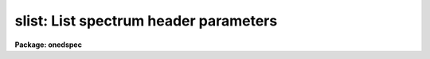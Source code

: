 .. _slist:

slist: List spectrum header parameters
======================================

**Package: onedspec**

.. raw:: html

  </tr></table><p>
  <h3>Name</h3>
  <!-- BeginSection: 'NAME' -->
  <p>
  slist -- List spectral header information
  </p>
  <!-- EndSection:   'NAME' -->
  <h3>Usage</h3>
  <!-- BeginSection: 'USAGE' -->
  <p>
  slist images
  </p>
  <!-- EndSection:   'USAGE' -->
  <h3>Parameters</h3>
  <!-- BeginSection: 'PARAMETERS' -->
  <dl>
  <dt><b>images</b></dt>
  <!-- Sec='PARAMETERS' Level=0 Label='images' Line='images' -->
  <dd>List of images to be listed.
  </dd>
  </dl>
  <dl>
  <dt><b>apertures = <tt>""</tt></b></dt>
  <!-- Sec='PARAMETERS' Level=0 Label='apertures' Line='apertures = ""' -->
  <dd>List of apertures to be selected from the images for listing.  A null
  list selects all apertures.  See <b>ranges</b> for the syntax of
  this list.
  </dd>
  </dl>
  <dl>
  <dt><b>long_header = no</b></dt>
  <!-- Sec='PARAMETERS' Level=0 Label='long_header' Line='long_header = no' -->
  <dd>If set to yes, then a multiline listing of the header elements is given.
  If set to no, then a single line per spectrum is given.  The contents
  of the listing depend on the format.
  </dd>
  </dl>
  <!-- EndSection:   'PARAMETERS' -->
  <h3>Description</h3>
  <!-- BeginSection: 'DESCRIPTION' -->
  <p>
  This task lists header information from apertures in a list of input
  images.  There is a short one line per spectrum listing and a more
  extended listing selected by the <i>long_header</i> parameter.
  </p>
  <p>
  In both short and long outputs the aperture information consists of
  lines with the following whitespace separated fields: the image line,
  the aperture number, the beam number, the dispersion type, the
  wavelength of the first pixel, the wavelength interval per pixel,
  the number of valid pixels, and the aperture title.  The dispersion
  type is an integer with a value of -1 if not dispersion corrected,
  0 if dispersion corrected to a linear wavelength sampling, 1 if
  dispersion corrected to a log wavelength sampling, and 2 if dispersion
  corrected to a nonlinear sampling.  The wavelength per pixel is
  an approximation based on the wavelength endpoints divided by the
  number of pixels in the case of a nonlinear dispersion function.
  Also the wavelengths refer to the actual pixels taking any image sections
  into account and so may differ from the coordinate system information in
  the header which is defined for the original physical coordinates.
  The aperture titles may be identical with the image title if individual
  aperture titles are not defined.
  </p>
  <p>
  In the short output format the image title is given first followed
  by the above described information.  This format is compact and
  suitable for easy use in other programs (see the example below).
  The long output format is blocked by image and gives the image name
  and title on the first line, the exposure time, universal time,
  and siderial time on the second line, the right ascention, declination,
  hour angle, and airmass on the third line, and then the individual
  aperture information on the remaining lines.  If some of the header
  information is missing a value of INDEF is printed.  The keywords used
  are EXPTIME/ITIME/EXPOSURE (in that order) for the exposure time,
  and UT, ST, RA, DEC, HA, and AIRMASS for the remaining values.
  </p>
  <p>
      demoobj.ms: Hydra artificial image
  	EXPTIME = 2133.33 UT = 9:10:09.0    ST = 20:09:34.0
  	RA = 1:34:02.00   DEC = 30:37:03.0  HA = INDEF    AIRMASS = 2.3
  </p>
  <!-- EndSection:   'DESCRIPTION' -->
  <h3>Examples</h3>
  <!-- BeginSection: 'EXAMPLES' -->
  <p>
  1.  List short header for an object and arc from a Hydra multifiber reduction
  for fibers 36 to 39.
  </p>
  <pre>
      cl&gt; slist demoobj.ms,demoarc1.ms ap=36-39
      demoobj.ms 1 37 0 0 5785.85 6.140271 256 Sky fiber
      demoobj.ms 2 38 1 0 5785.85 6.140271 256 SS313
      demoobj.ms 3 39 1 0 5785.85 6.140271 256 SS444
      demoarc1.ms 1 36 2 0 5785.85 6.140271 256 Arc fiber
      demoarc1.ms 2 37 0 0 5785.85 6.140271 256 Sky fiber
      demoarc1.ms 3 38 1 0 5785.85 6.140271 256 SS313
      demoarc1.ms 4 39 1 0 5785.85 6.140271 256 SS444
  </pre>
  <p>
  Note that fiber 37 is the first image line in demoobj.ms and teh second image
  line in demoarc.ms.  The dispersion is the same in all fibers by design.
  </p>
  <p>
  2.  List long headers for the two images of example 1 but restricted to
  apertures 38 and 39.
  </p>
  <pre>
      cl&gt; slist demoobj.ms,demoarc1.ms ap=38,39 l+
      demoobj.ms: Hydra artificial image
  	EXPTIME = 2133.33 UT = 9:10:09.0    ST = 20:09:34.0
  	RA = 1:34:02.00   DEC = 30:37:03.0  HA = INDEF    AIRMASS = 2.3
          2 38 1 0 5785.85 6.140271 256 SS313
  	3 39 1 0 5785.85 6.140271 256 SS444
      demoarc1.ms: Hydra artificial image
  	EXPTIME = 2133.33 UT = 9:10:09.0    ST = 20:09:34.0
  	RA = 1:34:02.00   DEC = 30:37:03.0  HA = INDEF    AIRMASS = 2.3
          3 38 1 0 5785.85 6.140271 256 SS313
  	4 39 1 0 5785.85 6.140271 256 SS444
  </pre>
  <p>
  The other header parameters are the same because this is artificial
  data using the same template header.
  </p>
  <p>
  3.  Dump the set of image headers on a printer in long format.
  </p>
  <pre>
      cl&gt; slist *.ms.imh l+ | lprint
  </pre>
  <p>
  4.  The short form of SLIST may be used to get some of the aperture
  information for use in a script.  The following simply prints the
  image line corresponding to a specified aperture.  In a real application
  something more complex would be done.
  </p>
  <pre>
  	procedure example (images, aperture)
  
  	string	images		{prompt="List of images"}
  	int	aperture	{prompt="Aperture"}
  
  	begin
  		string temp, image
  		int	line
  
  		# Use SLIST to print to a temporary file.
  		temp = mktemp ("example")
  		slist (images, aperture=aperture, long=no, &gt; temp)
  
  		# Scan each line and print the line number.
  		list = temp
  		while (fscan (list, image, line) != EOF)
  		    print (image, ": ", line)
  		list = ""
  		delete (temp, verify=no)
  	end
  </pre>
  <!-- EndSection:   'EXAMPLES' -->
  <h3>Revisions</h3>
  <!-- BeginSection: 'REVISIONS' -->
  <dl>
  <dt><b>SLIST V2.10</b></dt>
  <!-- Sec='REVISIONS' Level=0 Label='SLIST' Line='SLIST V2.10' -->
  <dd>This task was revised to be relevant for the current spectral image
  formats.  The old version is still available in the IRS/IIDS package.
  </dd>
  </dl>
  <!-- EndSection:   'REVISIONS' -->
  <h3>See also</h3>
  <!-- BeginSection: 'SEE ALSO' -->
  <p>
  imheader, hselect
  </p>
  
  <!-- EndSection:    'SEE ALSO' -->
  
  <!-- Contents: 'NAME' 'USAGE' 'PARAMETERS' 'DESCRIPTION' 'EXAMPLES' 'REVISIONS' 'SEE ALSO'  -->
  
